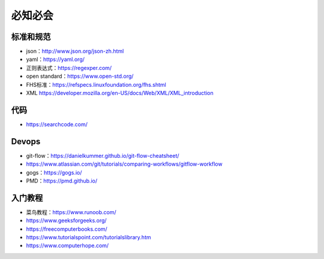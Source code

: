 必知必会
=========================

标准和规范
------------------------------------------------

+ json：http://www.json.org/json-zh.html
+ yaml：https://yaml.org/
+ 正则表达式：https://regexper.com/
+ open standard：https://www.open-std.org/
+ FHS标准：https://refspecs.linuxfoundation.org/fhs.shtml
+ XML https://developer.mozilla.org/en-US/docs/Web/XML/XML_introduction

代码
------------------------------------------------

+ https://searchcode.com/

Devops
------------------------------------------------

+ git-flow：https://danielkummer.github.io/git-flow-cheatsheet/
+ https://www.atlassian.com/git/tutorials/comparing-workflows/gitflow-workflow
+ gogs：https://gogs.io/
+ PMD：https://pmd.github.io/

入门教程
------------------------------------------------

+ 菜鸟教程：https://www.runoob.com/
+ https://www.geeksforgeeks.org/
+ https://freecomputerbooks.com/
+ https://www.tutorialspoint.com/tutorialslibrary.htm
+ https://www.computerhope.com/